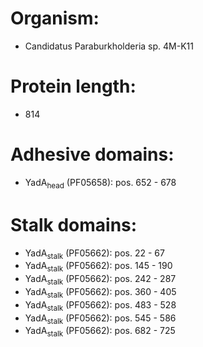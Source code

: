 * Organism:
- Candidatus Paraburkholderia sp. 4M-K11
* Protein length:
- 814
* Adhesive domains:
- YadA_head (PF05658): pos. 652 - 678
* Stalk domains:
- YadA_stalk (PF05662): pos. 22 - 67
- YadA_stalk (PF05662): pos. 145 - 190
- YadA_stalk (PF05662): pos. 242 - 287
- YadA_stalk (PF05662): pos. 360 - 405
- YadA_stalk (PF05662): pos. 483 - 528
- YadA_stalk (PF05662): pos. 545 - 586
- YadA_stalk (PF05662): pos. 682 - 725

